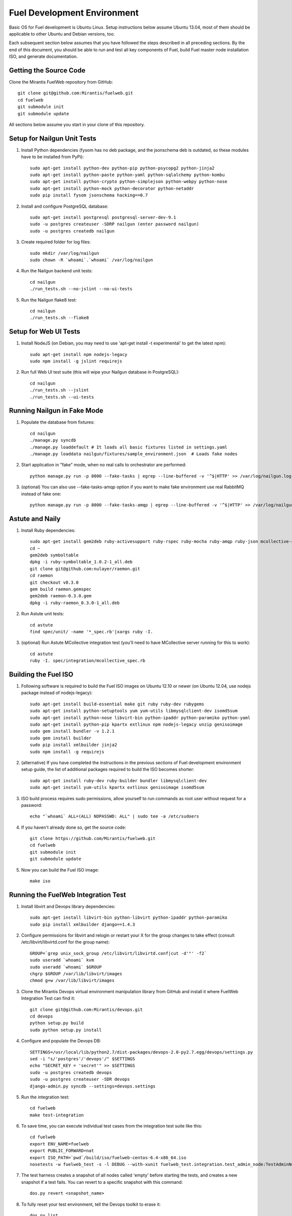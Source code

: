 Fuel Development Environment
============================

Basic OS for Fuel development is Ubuntu Linux. Setup instructions below
assume Ubuntu 13.04, most of them should be applicable to other Ubuntu
and Debian versions, too.

Each subsequent section below assumes that you have followed the steps
described in all preceding sections. By the end of this document, you
should be able to run and test all key components of Fuel, build Fuel
master node installation ISO, and generate documentation.

Getting the Source Code
-----------------------

Clone the Mirantis FuelWeb repository from GitHub::

    git clone git@github.com:Mirantis/fuelweb.git
    cd fuelweb
    git submodule init
    git submodule update

All sections below assume you start in your clone of this repository.

Setup for Nailgun Unit Tests
----------------------------

#. Install Python dependencies (fysom has no deb package, and the
   jsonschema deb is outdated, so these modules have to be installed
   from PyPi)::

    sudo apt-get install python-dev python-pip python-psycopg2 python-jinja2
    sudo apt-get install python-paste python-yaml python-sqlalchemy python-kombu
    sudo apt-get install python-crypto python-simplejson python-webpy python-nose
    sudo apt-get install python-mock python-decorator python-netaddr
    sudo pip install fysom jsonschema hacking==0.7

#. Install and configure PostgreSQL database::

    sudo apt-get install postgresql postgresql-server-dev-9.1
    sudo -u postgres createuser -SDRP nailgun (enter password nailgun)
    sudo -u postgres createdb nailgun

#. Create required folder for log files::

    sudo mkdir /var/log/nailgun
    sudo chown -R `whoami`.`whoami` /var/log/nailgun

#. Run the Nailgun backend unit tests::

    cd nailgun
    ./run_tests.sh --no-jslint --no-ui-tests

#. Run the Nailgun flake8 test::

    cd nailgun
    ./run_tests.sh --flake8

Setup for Web UI Tests
----------------------

#. Install NodeJS (on Debian, you may need to use 'apt-get install -t
   experimental' to get the latest npm)::

    sudo apt-get install npm nodejs-legacy
    sudo npm install -g jslint requirejs

#. Run full Web UI test suite (this will wipe your Nailgun database in
   PostgreSQL)::

    cd nailgun
    ./run_tests.sh --jslint
    ./run_tests.sh --ui-tests

Running Nailgun in Fake Mode
----------------------------

#. Populate the database from fixtures::

    cd nailgun
    ./manage.py syncdb
    ./manage.py loaddefault # It loads all basic fixtures listed in settings.yaml
    ./manage.py loaddata nailgun/fixtures/sample_environment.json  # Loads fake nodes

#. Start application in "fake" mode, when no real calls to orchestrator
   are performed::

    python manage.py run -p 8000 --fake-tasks | egrep --line-buffered -v '^$|HTTP' >> /var/log/nailgun.log 2>&1 &

#. (optional) You can also use --fake-tasks-amqp option if you want to
   make fake environment use real RabbitMQ instead of fake one::

    python manage.py run -p 8000 --fake-tasks-amqp | egrep --line-buffered -v '^$|HTTP' >> /var/log/nailgun.log 2>&1 &

Astute and Naily
----------------

#. Install Ruby dependencies::

    sudo apt-get install gem2deb ruby-activesupport ruby-rspec ruby-mocha ruby-amqp ruby-json mcollective-client
    cd ~
    gem2deb symboltable
    dpkg -i ruby-symboltable_1.0.2-1_all.deb
    git clone git@github.com:nulayer/raemon.git
    cd raemon
    git checkout v0.3.0
    gem build raemon.gemspec
    gem2deb raemon-0.3.0.gem
    dpkg -i ruby-raemon_0.3.0-1_all.deb

#. Run Astute unit tests::

    cd astute
    find spec/unit/ -name '*_spec.rb'|xargs ruby -I.

#. (optional) Run Astute MCollective integration test (you'll need to
   have MCollective server running for this to work)::

    cd astute
    ruby -I. spec/integration/mcollective_spec.rb

Building the Fuel ISO
---------------------

#. Following software is required to build the Fuel ISO images on Ubuntu
   12.10 or newer (on Ubuntu 12.04, use nodejs package instead of
   nodejs-legacy)::

    sudo apt-get install build-essential make git ruby ruby-dev rubygems
    sudo apt-get install python-setuptools yum yum-utils libmysqlclient-dev isomd5sum
    sudo apt-get install python-nose libvirt-bin python-ipaddr python-paramiko python-yaml
    sudo apt-get install python-pip kpartx extlinux npm nodejs-legacy unzip genisoimage
    sudo gem install bundler -v 1.2.1
    sudo gem install builder
    sudo pip install xmlbuilder jinja2
    sudo npm install -g requirejs

#. (alternative) If you have completed the instructions in the previous
   sections of Fuel development environment setup guide, the list of
   additional packages required to build the ISO becomes shorter::

    sudo apt-get install ruby-dev ruby-builder bundler libmysqlclient-dev
    sudo apt-get install yum-utils kpartx extlinux genisoimage isomd5sum

#. ISO build process requires sudo permissions, allow yourself to run
   commands as root user without request for a password::

    echo "`whoami` ALL=(ALL) NOPASSWD: ALL" | sudo tee -a /etc/sudoers

#. If you haven't already done so, get the source code::

    git clone https://github.com/Mirantis/fuelweb.git
    cd fuelweb
    git submodule init
    git submodule update

#. Now you can build the Fuel ISO image::

    make iso

Running the FuelWeb Integration Test
------------------------------------

#. Install libvirt and Devops library dependencies::

    sudo apt-get install libvirt-bin python-libvirt python-ipaddr python-paramiko
    sudo pip install xmlbuilder django==1.4.3

#. Configure permissions for libvirt and relogin or restart your X for
   the group changes to take effect (consult /etc/libvirt/libvirtd.conf
   for the group name)::

    GROUP=`grep unix_sock_group /etc/libvirt/libvirtd.conf|cut -d'"' -f2`
    sudo useradd `whoami` kvm
    sudo useradd `whoami` $GROUP
    chgrp $GROUP /var/lib/libvirt/images
    chmod g+w /var/lib/libvirt/images

#. Clone the Mirantis Devops virtual environment manipulation library
   from GitHub and install it where FuelWeb Integration Test can find
   it::

    git clone git@github.com:Mirantis/devops.git
    cd devops
    python setup.py build
    sudo python setup.py install

#. Configure and populate the Devops DB::

    SETTINGS=/usr/local/lib/python2.7/dist-packages/devops-2.0-py2.7.egg/devops/settings.py
    sed -i "s/'postgres'/'devops'/" $SETTINGS
    echo "SECRET_KEY = 'secret'" >> $SETTINGS
    sudo -u postgres createdb devops
    sudo -u postgres createuser -SDR devops
    django-admin.py syncdb --settings=devops.settings

#. Run the integration test::

    cd fuelweb
    make test-integration

#. To save time, you can execute individual test cases from the
   integration test suite like this::

    cd fuelweb
    export ENV_NAME=fuelweb
    export PUBLIC_FORWARD=nat
    export ISO_PATH=`pwd`/build/iso/fuelweb-centos-6.4-x86_64.iso
    nosetests -w fuelweb_test -s -l DEBUG --with-xunit fuelweb_test.integration.test_admin_node:TestAdminNode.test_cobbler_alive

#. The test harness creates a snapshot of all nodes called 'empty'
   before starting the tests, and creates a new snapshot if a test
   fails. You can revert to a specific snapshot with this command::

    dos.py revert <snapshot_name>

#. To fully reset your test environment, tell the Devops toolkit to erase it::

    dos.py list
    dos.py erase <env_name>

Running Fuel Puppet Modules Unit Tests
--------------------------------------

#. Install PuppetLabs RSpec Helper::

    cd ~
    gem2deb puppetlabs_spec_helper
    sudo dpkg -i ruby-puppetlabs-spec-helper_0.4.1-1_all.deb
    gem2deb rspec-puppet
    sudo dpkg -i ruby-rspec-puppet_0.1.6-1_all.deb

#. Run unit tests for a Puppet module::

    cd fuel/deployment/puppet/module
    rake spec

Installing Cobbler
------------------

Install Cobbler from GitHub (it can't be installed from PyPi, and deb
package in Ubuntu is outdated)::

    cd ~
    git clone git://github.com/cobbler/cobbler.git
    cd cobbler
    git checkout release24
    sudo make install

Building Documentation
----------------------

#. You will need the following software to build documentation::

    sudo apt-get install librsvg2-bin rst2pdf python-sphinx python-sphinxcontrib.blockdiag
    sudo pip install sphinxcontrib-plantuml

#. Look at the list of available formats and generate the one you need::

    cd docs
    make help
    make html

You will also need to install Java and PlantUML to automatically
generate UML diagrams from the source. You can also use `PlantUML Server
<http://www.plantuml.com/plantuml/>`_ for a quick preview of your
diagrams.
